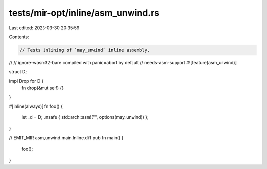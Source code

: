 tests/mir-opt/inline/asm_unwind.rs
==================================

Last edited: 2023-03-30 20:35:59

Contents:

.. code-block:: rs

    // Tests inlining of `may_unwind` inline assembly.
//
// ignore-wasm32-bare compiled with panic=abort by default
// needs-asm-support
#![feature(asm_unwind)]

struct D;

impl Drop for D {
    fn drop(&mut self) {}
}

#[inline(always)]
fn foo() {
    let _d = D;
    unsafe { std::arch::asm!("", options(may_unwind)) };
}

// EMIT_MIR asm_unwind.main.Inline.diff
pub fn main() {
    foo();
}


